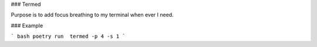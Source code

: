 ### Termed

Purpose is to add focus breathing to my terminal when ever I need.

### Example

``` bash
poetry run  termed -p 4 -s 1
```
